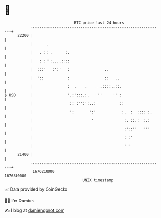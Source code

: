 * 👋

#+begin_example
                                   BTC price last 24 hours                    
               +------------------------------------------------------------+ 
         22200 |                                                            | 
               |      .                                                     | 
               |   . :: .      :.                                           | 
               |   : :'':....::::                                           | 
               |  :::'   :':'   :                ..                         | 
               |  '::           :                ::   ..                    | 
               |                :  .    .    . .::::..::.                   | 
   $ USD       |                '.:':::.:.   :''     '' :                   | 
               |                 :: :'':':..:'          ::                  | 
               |                 ':       ':'            :.  :  :::: :.     | 
               |                           '              :. ::.:  :.:      | 
               |                                          :'::''   '''      | 
               |                                          : :'              | 
               |                                          ' '               | 
         21400 |                                                            | 
               +------------------------------------------------------------+ 
                1676210000                                        1676310000  
                                       UNIX timestamp                         
#+end_example
📈 Data provided by CoinGecko

🧑‍💻 I'm Damien

✍️ I blog at [[https://www.damiengonot.com][damiengonot.com]]
